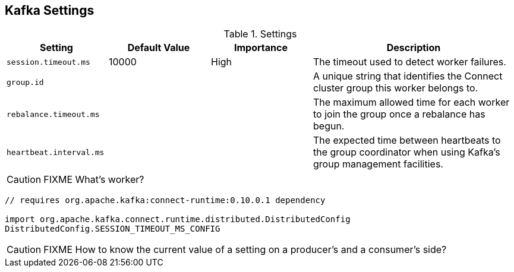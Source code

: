 == Kafka Settings

.Settings
[frame="topbot",cols="1,1,1,2",options="header",width="100%"]
|======================
| Setting | Default Value | Importance | Description
| `session.timeout.ms` | 10000 | High | The timeout used to detect worker failures.
| `group.id` |  |  | A unique string that identifies the Connect cluster group this worker belongs to.
| `rebalance.timeout.ms` |  |  | The maximum allowed time for each worker to join the group once a rebalance has begun.
| `heartbeat.interval.ms` |  |  | The expected time between heartbeats to the group coordinator when using Kafka's group management facilities.
|======================

CAUTION: FIXME What's worker?

[source, scala]
----
// requires org.apache.kafka:connect-runtime:0.10.0.1 dependency

import org.apache.kafka.connect.runtime.distributed.DistributedConfig
DistributedConfig.SESSION_TIMEOUT_MS_CONFIG
----

CAUTION: FIXME How to know the current value of a setting on a producer's and a consumer's side?
